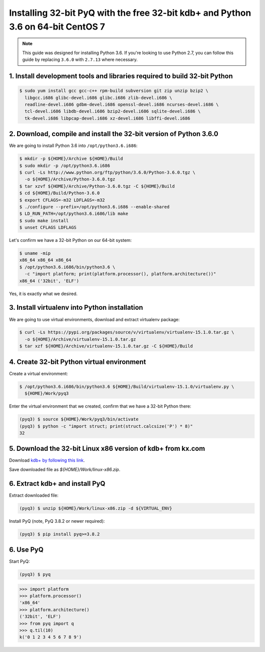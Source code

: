 Installing 32-bit PyQ with the free 32-bit kdb+ and Python 3.6 on 64-bit CentOS 7
---------------------------------------------------------------------------------

.. note::

    This guide was designed for installing Python 3.6. If you're looking to
    use Python 2.7, you can follow this guide by replacing ``3.6.0`` with ``2.7.13``
    where necessary.



1. Install development tools and libraries required to build 32-bit Python
..........................................................................

.. code-block:: bash

    $ sudo yum install gcc gcc-c++ rpm-build subversion git zip unzip bzip2 \
      libgcc.i686 glibc-devel.i686 glibc.i686 zlib-devel.i686 \
      readline-devel.i686 gdbm-devel.i686 openssl-devel.i686 ncurses-devel.i686 \
      tcl-devel.i686 libdb-devel.i686 bzip2-devel.i686 sqlite-devel.i686 \
      tk-devel.i686 libpcap-devel.i686 xz-devel.i686 libffi-devel.i686


2. Download, compile and install the 32-bit version of Python 3.6.0
...................................................................

We are going to install Python 3.6 into ``/opt/python3.6.i686``:

.. code-block:: bash

    $ mkdir -p ${HOME}/Archive ${HOME}/Build
    $ sudo mkdir -p /opt/python3.6.i686
    $ curl -Ls http://www.python.org/ftp/python/3.6.0/Python-3.6.0.tgz \
      -o ${HOME}/Archive/Python-3.6.0.tgz
    $ tar xzvf ${HOME}/Archive/Python-3.6.0.tgz -C ${HOME}/Build
    $ cd ${HOME}/Build/Python-3.6.0
    $ export CFLAGS=-m32 LDFLAGS=-m32
    $ ./configure --prefix=/opt/python3.6.i686 --enable-shared
    $ LD_RUN_PATH=/opt/python3.6.i686/lib make
    $ sudo make install
    $ unset CFLAGS LDFLAGS

Let's confirm we have a 32-bit Python on our 64-bit system:

.. code-block:: bash

    $ uname -mip
    x86_64 x86_64 x86_64
    $ /opt/python3.6.i686/bin/python3.6 \
      -c "import platform; print(platform.processor(), platform.architecture())"
    x86_64 ('32bit', 'ELF')

Yes, it is exactly what we desired.

3. Install virtualenv into Python installation
..............................................

We are going to use virtual environments, download and extract virtualenv package:

.. code-block:: bash

    $ curl -Ls https://pypi.org/packages/source/v/virtualenv/virtualenv-15.1.0.tar.gz \
      -o ${HOME}/Archive/virtualenv-15.1.0.tar.gz
    $ tar xzf ${HOME}/Archive/virtualenv-15.1.0.tar.gz -C ${HOME}/Build

4. Create 32-bit Python virtual environment
...........................................

Create a virtual environment:

.. code-block:: bash

    $ /opt/python3.6.i686/bin/python3.6 ${HOME}/Build/virtualenv-15.1.0/virtualenv.py \
      ${HOME}/Work/pyq3

Enter the virtual environment that we created, confirm that we have a 32-bit Python there:

.. code-block:: bash

    (pyq3) $ source ${HOME}/Work/pyq3/bin/activate
    (pyq3) $ python -c "import struct; print(struct.calcsize('P') * 8)"
    32

5. Download the 32-bit Linux x86 version of kdb+ from kx.com
............................................................

Download `kdb+ by following this link <https://kx.com/download/>`_.

Save downloaded file as  `${HOME}/Work/linux-x86.zip`.

6. Extract kdb+ and install PyQ
...............................

Extract downloaded file:

.. code-block:: bash

    (pyq3) $ unzip ${HOME}/Work/linux-x86.zip -d ${VIRTUAL_ENV}


Install PyQ (note, PyQ 3.8.2 or newer required):

.. code-block:: bash

    (pyq3) $ pip install pyq>=3.8.2


6. Use PyQ
..........

Start PyQ:

.. code-block:: bash

    (pyq3) $ pyq

.. code-block:: python

    >>> import platform
    >>> platform.processor()
    'x86_64'
    >>> platform.architecture()
    ('32bit', 'ELF')
    >>> from pyq import q
    >>> q.til(10)
    k('0 1 2 3 4 5 6 7 8 9')
